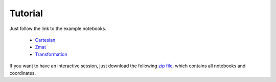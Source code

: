 Tutorial
==================

Just follow the link to the example notebooks.


  * `Cartesian <http://nbviewer.jupyter.org/github/mcocdawc/chemcoord/blob/master/Tutorial/Cartesian.ipynb>`_
  * `Zmat <http://nbviewer.jupyter.org/github/mcocdawc/chemcoord/blob/master/Tutorial/Zmat.ipynb>`_
  * `Transformation <http://nbviewer.jupyter.org/github/mcocdawc/chemcoord/blob/master/Tutorial/Transformation.ipynb>`_

If you want to have an interactive session, just download the following
`zip file <https://minhaskamal.github.io/DownGit/#/home?url=https:%2F%2Fgithub.com%2Fmcocdawc%2Fchemcoord%2Ftree%2Fmaster%2FTutorial>`_,
which contains all notebooks and coordinates.

